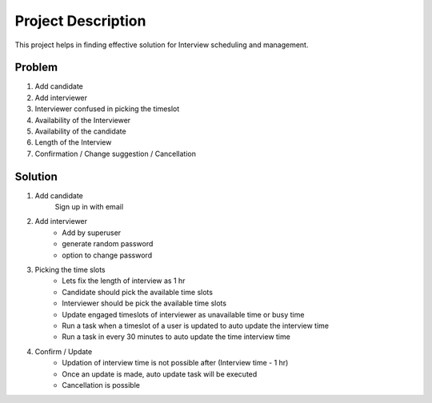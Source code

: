 Project Description
===================

This project helps in finding effective solution for Interview scheduling and management.


Problem
**************

1. Add candidate
2. Add interviewer
3. Interviewer confused in picking the timeslot
4. Availability of the Interviewer
5. Availability of the candidate
6. Length of the Interview
7. Confirmation / Change suggestion / Cancellation


Solution
********

1. Add candidate
    Sign up in with email

2. Add interviewer
    - Add by superuser
    - generate random password
    - option to change password

3. Picking the time slots
    - Lets fix the length of interview as 1 hr
    - Candidate should pick the available time slots
    - Interviewer should be pick the available time slots
    - Update engaged timeslots of interviewer as unavailable time or busy time
    - Run a task when a timeslot of a user is updated to auto update the interview time
    - Run a task in every 30 minutes to auto update the time interview time

4. Confirm / Update
    - Updation of interview time is not possible after (Interview time - 1 hr)
    - Once an update is made, auto update task will be executed
    - Cancellation is possible
